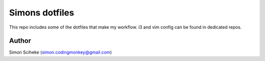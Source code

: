 ===================
 Simons dotfiles
===================

This repo includes some of the dotfiles that make my workflow.
i3 and vim config can be found in dedicated repos.


Author
======

Simon Sciheke (simon.codingmonkey@gmail.com)
